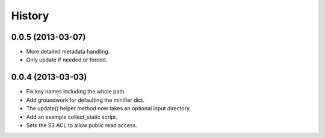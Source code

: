 History
-------

0.0.5 (2013-03-07)
++++++++++++++++++
- More detailed metadata handling.
- Only update if needed or forced.

0.0.4 (2013-03-03)
++++++++++++++++++
- Fix key names including the whole path.
- Add groundwork for defaulting the minifier dict.
- The update() helper method now takes an optional input directory.
- Add an example collect_static script.
- Sets the S3 ACL to allow public read access.
